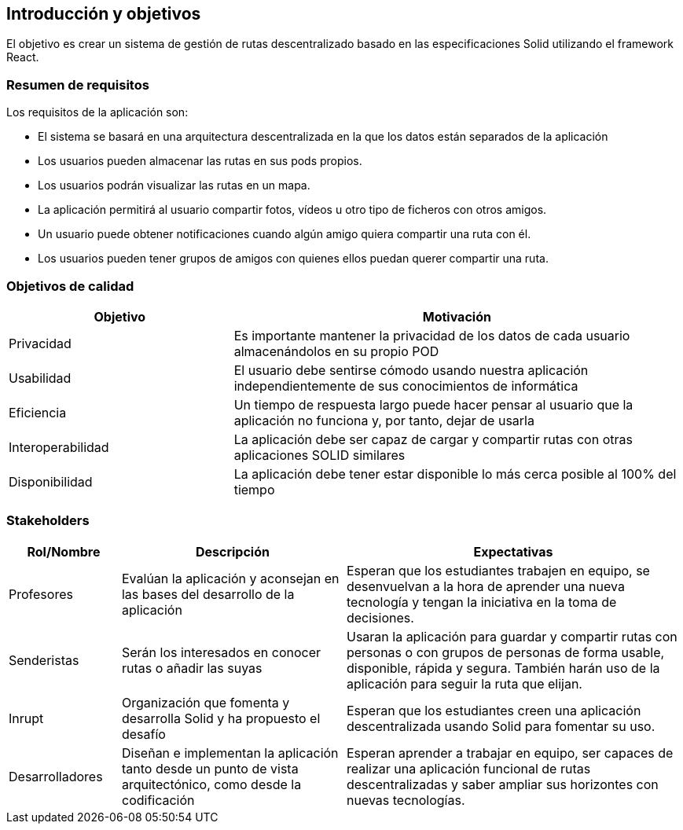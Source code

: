 [[section-introduction-and-goals]]
== Introducción y objetivos
El objetivo es crear un sistema de gestión de rutas descentralizado basado en las especificaciones Solid utilizando el framework React.

=== Resumen de requisitos
Los requisitos de la aplicación son:

* El sistema se basará en una arquitectura descentralizada en la que los datos están separados de la aplicación
* Los usuarios pueden almacenar las rutas en sus pods propios.
* Los usuarios podrán visualizar las rutas en un mapa.
* La aplicación permitirá al usuario compartir fotos, vídeos u otro tipo de ficheros con otros amigos.
* Un usuario puede obtener notificaciones cuando algún amigo quiera compartir una ruta con él.
* Los usuarios pueden tener grupos de amigos con quienes ellos puedan querer compartir una ruta. 

=== Objetivos de calidad

[options="header",cols="1,2"]
|===
|Objetivo|Motivación
|Privacidad|Es importante mantener la privacidad de los datos de cada usuario almacenándolos en su propio POD
|Usabilidad|El usuario debe sentirse cómodo usando nuestra aplicación independientemente de sus conocimientos de informática
|Eficiencia|Un tiempo de respuesta largo puede hacer pensar al usuario que la aplicación no funciona y, por tanto, dejar de usarla
|Interoperabilidad|La aplicación debe ser capaz de cargar y compartir rutas con otras aplicaciones SOLID similares
|Disponibilidad|La aplicación debe tener estar disponible lo más cerca posible al 100% del tiempo
|===

=== Stakeholders

[options="header",cols="1,2,3"]
|===
|Rol/Nombre|Descripción|Expectativas
| Profesores | Evalúan la aplicación y aconsejan en las bases del desarrollo de la aplicación | Esperan que los estudiantes trabajen en equipo, se desenvuelvan a la hora de aprender una nueva tecnología y tengan la iniciativa en la toma de decisiones.
|Senderistas |Serán los interesados en conocer rutas o añadir las suyas|Usaran la aplicación para guardar y compartir rutas con personas o con  grupos de personas de forma usable, disponible, rápida y segura. También harán  uso de la aplicación para seguir la ruta que elijan. 
| Inrupt |Organización que fomenta y desarrolla Solid y ha propuesto el desafío | Esperan que los estudiantes creen una aplicación descentralizada usando Solid para fomentar su uso.
| Desarrolladores |Diseñan e implementan la aplicación tanto desde un punto de  vista arquitectónico, como desde la codificación | Esperan aprender a trabajar en equipo, ser capaces de realizar una aplicación funcional de rutas descentralizadas y saber ampliar sus horizontes con nuevas tecnologías.
|===

